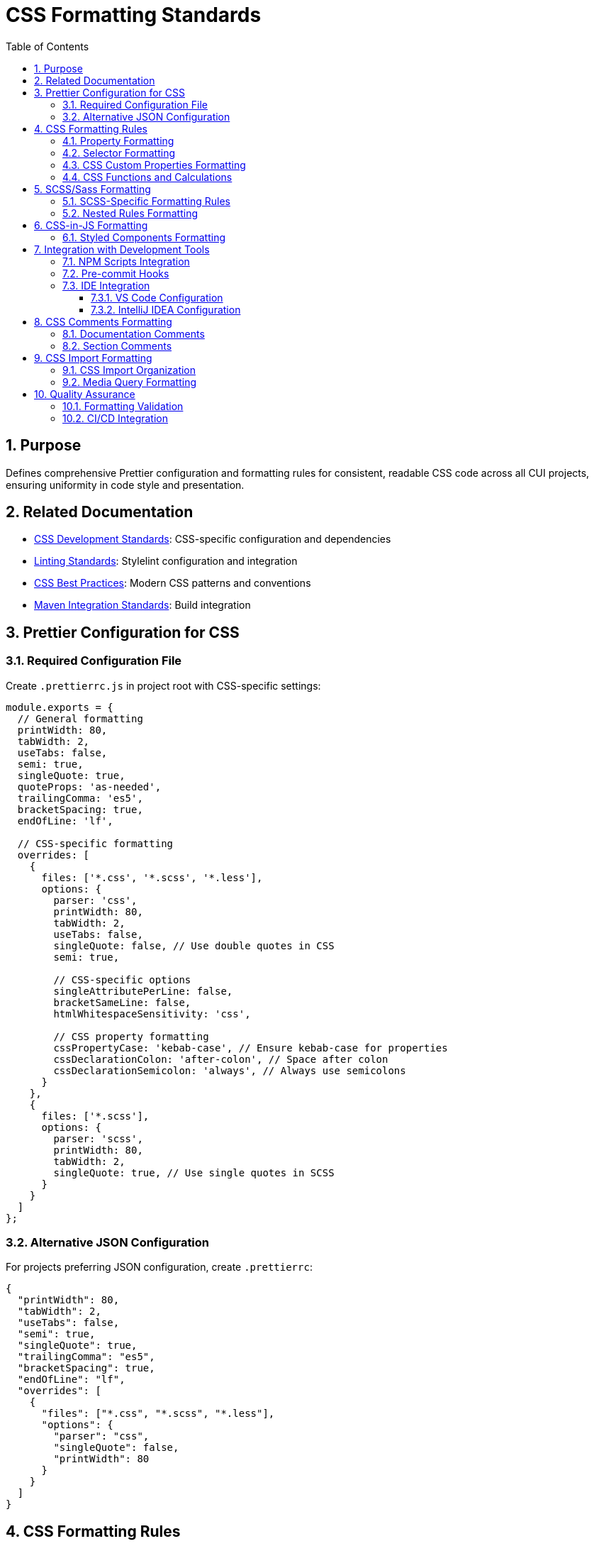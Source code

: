 = CSS Formatting Standards
:toc: left
:toclevels: 3
:toc-title: Table of Contents
:sectnums:
:source-highlighter: highlight.js

== Purpose
Defines comprehensive Prettier configuration and formatting rules for consistent, readable CSS code across all CUI projects, ensuring uniformity in code style and presentation.

== Related Documentation

* xref:css-development-standards.adoc[CSS Development Standards]: CSS-specific configuration and dependencies
* xref:linting-standards.adoc[Linting Standards]: Stylelint configuration and integration
* xref:css-best-practices.adoc[CSS Best Practices]: Modern CSS patterns and conventions
* xref:../javascript/maven-integration-standards.adoc[Maven Integration Standards]: Build integration

== Prettier Configuration for CSS

=== Required Configuration File
Create `.prettierrc.js` in project root with CSS-specific settings:


[source,javascript]
----
module.exports = {
  // General formatting
  printWidth: 80,
  tabWidth: 2,
  useTabs: false,
  semi: true,
  singleQuote: true,
  quoteProps: 'as-needed',
  trailingComma: 'es5',
  bracketSpacing: true,
  endOfLine: 'lf',

  // CSS-specific formatting
  overrides: [
    {
      files: ['*.css', '*.scss', '*.less'],
      options: {
        parser: 'css',
        printWidth: 80,
        tabWidth: 2,
        useTabs: false,
        singleQuote: false, // Use double quotes in CSS
        semi: true,
        
        // CSS-specific options
        singleAttributePerLine: false,
        bracketSameLine: false,
        htmlWhitespaceSensitivity: 'css',
        
        // CSS property formatting
        cssPropertyCase: 'kebab-case', // Ensure kebab-case for properties
        cssDeclarationColon: 'after-colon', // Space after colon
        cssDeclarationSemicolon: 'always', // Always use semicolons
      }
    },
    {
      files: ['*.scss'],
      options: {
        parser: 'scss',
        printWidth: 80,
        tabWidth: 2,
        singleQuote: true, // Use single quotes in SCSS
      }
    }
  ]
};
----

=== Alternative JSON Configuration
For projects preferring JSON configuration, create `.prettierrc`:


[source,json]
----
{
  "printWidth": 80,
  "tabWidth": 2,
  "useTabs": false,
  "semi": true,
  "singleQuote": true,
  "trailingComma": "es5",
  "bracketSpacing": true,
  "endOfLine": "lf",
  "overrides": [
    {
      "files": ["*.css", "*.scss", "*.less"],
      "options": {
        "parser": "css",
        "singleQuote": false,
        "printWidth": 80
      }
    }
  ]
}
----

== CSS Formatting Rules

=== Property Formatting
CSS properties should follow consistent formatting patterns:


[source,css]
----
/* ✅ Correct formatting */
.component {
  display: flex;
  flex-direction: column;
  gap: var(--spacing-md);
  padding: var(--spacing-sm) var(--spacing-md);
  background-color: var(--surface-color);
  border: 1px solid var(--border-color);
  border-radius: var(--border-radius);
  box-shadow: var(--shadow-sm);
}

/* ❌ Incorrect formatting */
.component{
    display:flex;
    flex-direction:column;gap:var(--spacing-md);
    padding:var(--spacing-sm) var(--spacing-md);background-color:var(--surface-color);
    border:1px solid var(--border-color);border-radius:var(--border-radius);box-shadow:var(--shadow-sm)
}
----

=== Selector Formatting
CSS selectors should be formatted consistently:


[source,css]
----
/* ✅ Correct selector formatting */
.card {
  /* properties */
}

.card__header,
.card__footer {
  /* properties */
}

.card--highlighted .card__title {
  /* properties */
}

/* Media queries */
@media (min-width: 768px) {
  .card {
    /* responsive properties */
  }
}

/* ❌ Incorrect selector formatting */
.card{/* properties */}
.card__header,.card__footer{/* properties */}
.card--highlighted .card__title{/* properties */}
@media(min-width:768px){.card{/* properties */}}
----

=== CSS Custom Properties Formatting
CSS custom properties should follow specific formatting:


[source,css]
----
/* ✅ Correct custom properties formatting */
:root {
  /* Colors */
  --primary-color: #1976d2;
  --primary-color-light: #42a5f5;
  --primary-color-dark: #1565c0;
  
  /* Spacing */
  --spacing-xs: 0.25rem;
  --spacing-sm: 0.5rem;
  --spacing-md: 1rem;
  --spacing-lg: 1.5rem;
  --spacing-xl: 2rem;
  
  /* Typography */
  --font-family-primary: "Inter", system-ui, sans-serif;
  --font-size-sm: 0.875rem;
  --font-size-base: 1rem;
  --font-size-lg: 1.125rem;
  
  /* Layout */
  --container-max-width: 1200px;
  --grid-gap: var(--spacing-md);
  --border-radius: 0.375rem;
}

/* ❌ Incorrect custom properties formatting */
:root{--primary-color:#1976d2;--primary-color-light:#42a5f5;--spacing-xs:0.25rem;--spacing-sm:0.5rem;}
----

=== CSS Functions and Calculations
Format CSS functions consistently:


[source,css]
----
/* ✅ Correct function formatting */
.component {
  width: calc(100% - var(--spacing-lg));
  background: linear-gradient(
    135deg,
    var(--primary-color) 0%,
    var(--primary-color-dark) 100%
  );
  transform: translateX(calc(50% - var(--spacing-md)));
  font-size: clamp(1rem, 2.5vw, 1.5rem);
}

/* ❌ Incorrect function formatting */
.component {
  width:calc(100%-var(--spacing-lg));
  background:linear-gradient(135deg,var(--primary-color) 0%,var(--primary-color-dark) 100%);
  transform:translateX(calc(50%-var(--spacing-md)));
  font-size:clamp(1rem,2.5vw,1.5rem);
}
----

== SCSS/Sass Formatting

=== SCSS-Specific Formatting Rules
For SCSS files, apply additional formatting considerations:


[source,scss]
----
/* ✅ Correct SCSS formatting */
$primary-color: #1976d2;
$spacing-md: 1rem;

@mixin button-style($color: $primary-color) {
  display: inline-flex;
  padding: 0.5rem 1rem;
  background-color: $color;
  border: none;
  border-radius: 0.25rem;
  color: white;
  
  &:hover {
    background-color: darken($color, 10%);
  }
  
  &:disabled {
    opacity: 0.6;
    cursor: not-allowed;
  }
}

.btn {
  @include button-style();
  
  &--secondary {
    @include button-style($secondary-color);
  }
}

/* ❌ Incorrect SCSS formatting */
$primary-color:#1976d2;$spacing-md:1rem;
@mixin button-style($color:$primary-color){display:inline-flex;padding:0.5rem 1rem;background-color:$color;&:hover{background-color:darken($color,10%);}}
.btn{@include button-style();&--secondary{@include button-style($secondary-color);}}
----

=== Nested Rules Formatting
Format nested CSS rules with proper indentation:


[source,scss]
----
/* ✅ Correct nesting formatting */
.navigation {
  display: flex;
  padding: var(--spacing-md);
  background-color: var(--surface-color);
  
  .nav-item {
    margin-right: var(--spacing-sm);
    
    .nav-link {
      padding: var(--spacing-xs) var(--spacing-sm);
      text-decoration: none;
      color: var(--text-color);
      
      &:hover {
        color: var(--primary-color);
        background-color: var(--surface-hover);
      }
      
      &.active {
        color: var(--primary-color);
        font-weight: 600;
      }
    }
  }
}
----

== CSS-in-JS Formatting

=== Styled Components Formatting
For projects using CSS-in-JS solutions:


[source,javascript]
----
// ✅ Correct CSS-in-JS formatting
const Button = styled.button`
  display: inline-flex;
  align-items: center;
  padding: ${({ size }) => 
    size === 'large' ? '12px 24px' : '8px 16px'
  };
  background-color: ${({ variant, theme }) =>
    variant === 'primary' 
      ? theme.colors.primary 
      : theme.colors.secondary
  };
  border: none;
  border-radius: ${({ theme }) => theme.borderRadius};
  color: white;
  font-weight: 500;
  cursor: pointer;
  transition: all 0.2s ease;

  &:hover {
    transform: translateY(-1px);
    box-shadow: ${({ theme }) => theme.shadows.md};
  }

  &:disabled {
    opacity: 0.6;
    cursor: not-allowed;
    transform: none;
  }
`;
----

== Integration with Development Tools

=== NPM Scripts Integration
Prettier integrates with CSS development workflow:


[source,json]
----
{
  "scripts": {
    "format:css": "prettier --write \"src/**/*.css\"",
    "format:css:check": "prettier --check \"src/**/*.css\"",
    "format:scss": "prettier --write \"src/**/*.scss\"",
    "format:scss:check": "prettier --check \"src/**/*.scss\"",
    "format:all": "prettier --write \"src/**/*.{css,scss}\"",
    "format:check": "prettier --check \"src/**/*.{css,scss}\""
  }
}
----

=== Pre-commit Hooks
Configure automatic formatting on commit:


[source,json]
----
{
  "husky": {
    "hooks": {
      "pre-commit": "lint-staged"
    }
  },
  "lint-staged": {
    "*.{css,scss}": [
      "prettier --write",
      "stylelint --fix",
      "git add"
    ]
  }
}
----

NOTE: When using git hooks for CSS formatting, ensure commit messages follow the xref:../process/git-commit-standards.adoc[Git Commit Standards].

=== IDE Integration

==== VS Code Configuration
Configure VS Code for CSS formatting:


[source,json]
----
{
  "[css]": {
    "editor.defaultFormatter": "esbenp.prettier-vscode",
    "editor.formatOnSave": true,
    "editor.codeActionsOnSave": {
      "source.fixAll.stylelint": true
    }
  },
  "[scss]": {
    "editor.defaultFormatter": "esbenp.prettier-vscode",
    "editor.formatOnSave": true
  },
  "prettier.requireConfig": true,
  "prettier.useEditorConfig": false
}
----

==== IntelliJ IDEA Configuration
Configure IntelliJ IDEA for CSS formatting:

* Enable Prettier plugin
* Set Prettier as default formatter for CSS/SCSS
* Configure format on save
* Enable Stylelint integration

== CSS Comments Formatting

=== Documentation Comments
Format CSS documentation comments consistently:


[source,css]
----
/**

 * Button Component
 * 
 * A flexible button component that supports multiple variants,
 * sizes, and states. Uses CSS custom properties for theming.
 * 
 * @example
 * <button class="btn btn--primary btn--large">
 *   Click me
 * </button>
 */
.btn {
  /* Base button styles */
  display: inline-flex;
  align-items: center;
  justify-content: center;
  
  /* Spacing and sizing */
  padding: var(--btn-padding, 0.5rem 1rem);
  min-height: var(--btn-min-height, 2.5rem);
  
  /* Visual styling */
  background-color: var(--btn-bg, var(--surface-color));
  border: var(--btn-border, 1px solid var(--border-color));
  border-radius: var(--btn-border-radius, var(--border-radius));
  
  /* Typography */
  font-family: var(--btn-font-family, inherit);
  font-size: var(--btn-font-size, 1rem);
  font-weight: var(--btn-font-weight, 500);
  color: var(--btn-color, var(--text-color));
  
  /* Interaction */
  cursor: pointer;
  transition: all var(--transition-duration) var(--transition-easing);
}
----

=== Section Comments
Use section comments to organize CSS:


[source,css]
----
/* ==========================================================================
   Button Component
   ========================================================================== */

/* Base styles
   ========================================================================== */
.btn {
  /* ... */
}

/* Variants
   ========================================================================== */
.btn--primary {
  /* ... */
}

.btn--secondary {
  /* ... */
}

/* Sizes
   ========================================================================== */
.btn--small {
  /* ... */
}

.btn--large {
  /* ... */
}

/* States
   ========================================================================== */
.btn:hover {
  /* ... */
}

.btn:disabled {
  /* ... */
}
----

== CSS Import Formatting

=== CSS Import Organization
Format CSS imports consistently:


[source,css]
----
/* CSS imports should be at the top and organized */
@import './variables.css';
@import './base.css';
@import './layout.css';
@import './components/button.css';
@import './components/card.css';
@import './components/navigation.css';
@import './utilities.css';

/* Third-party imports */
@import 'normalize.css';
@import '@fontsource/inter/400.css';
@import '@fontsource/inter/500.css';
@import '@fontsource/inter/600.css';
----

=== Media Query Formatting
Format media queries with proper spacing:


[source,css]
----
/* ✅ Correct media query formatting */
.component {
  padding: var(--spacing-sm);
}

@media (min-width: 768px) {
  .component {
    padding: var(--spacing-md);
  }
}

@media (min-width: 1024px) {
  .component {
    padding: var(--spacing-lg);
  }
}

@media (prefers-reduced-motion: reduce) {
  .component {
    transition: none;
  }
}

/* Container queries */
@container (min-width: 400px) {
  .component {
    display: grid;
    grid-template-columns: 1fr 1fr;
  }
}
----

== Quality Assurance

=== Formatting Validation
Ensure consistent formatting across the codebase:


[source,json]
----
{
  "scripts": {
    "format:check:detailed": "prettier --check \"src/**/*.{css,scss}\" --debug-check",
    "format:write:detailed": "prettier --write \"src/**/*.{css,scss}\" --debug-check"
  }
}
----

=== CI/CD Integration
Integrate formatting checks in CI/CD pipeline:


[source,yaml]
----
# .github/workflows/css-quality.yml
name: CSS Quality
on: [push, pull_request]
jobs:
  format-check:
    runs-on: ubuntu-latest
    steps:
      - uses: actions/checkout@v3
      - uses: actions/setup-node@v3
        with:
          node-version: '20'
      - run: npm ci
      - run: npm run format:css:check
      - run: npm run lint:css
----